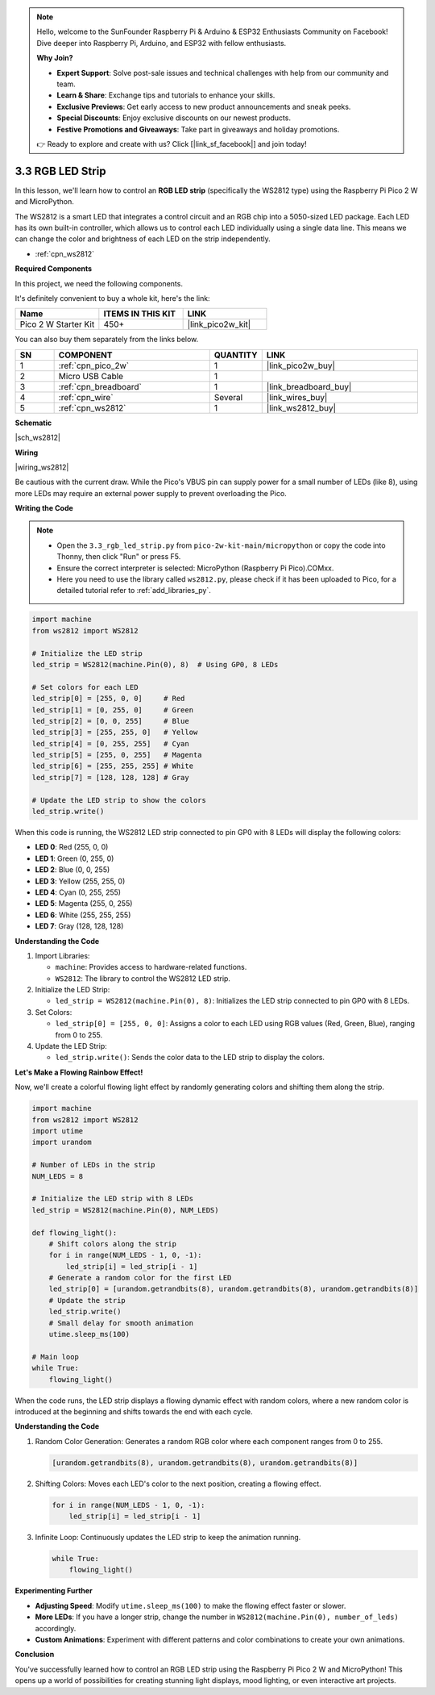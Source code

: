 .. note::

    Hello, welcome to the SunFounder Raspberry Pi & Arduino & ESP32 Enthusiasts Community on Facebook! Dive deeper into Raspberry Pi, Arduino, and ESP32 with fellow enthusiasts.

    **Why Join?**

    - **Expert Support**: Solve post-sale issues and technical challenges with help from our community and team.
    - **Learn & Share**: Exchange tips and tutorials to enhance your skills.
    - **Exclusive Previews**: Get early access to new product announcements and sneak peeks.
    - **Special Discounts**: Enjoy exclusive discounts on our newest products.
    - **Festive Promotions and Giveaways**: Take part in giveaways and holiday promotions.

    👉 Ready to explore and create with us? Click [|link_sf_facebook|] and join today!

.. _py_neopixel:

3.3 RGB LED Strip
======================

In this lesson, we'll learn how to control an **RGB LED strip** (specifically the WS2812 type) 
using the Raspberry Pi Pico 2 W and MicroPython.

The WS2812 is a smart LED that integrates a control circuit and an RGB chip into a 5050-sized LED package. Each LED has its own built-in controller, which allows us to control each LED individually using a single data line. This means we can change the color and brightness of each LED on the strip independently.


* :ref:`cpn_ws2812`

**Required Components**

In this project, we need the following components. 

It's definitely convenient to buy a whole kit, here's the link: 

.. list-table::
    :widths: 20 20 20
    :header-rows: 1

    *   - Name	
        - ITEMS IN THIS KIT
        - LINK
    *   - Pico 2 W Starter Kit	
        - 450+
        - |link_pico2w_kit|

You can also buy them separately from the links below.

.. list-table::
    :widths: 5 20 5 20
    :header-rows: 1

    *   - SN
        - COMPONENT	
        - QUANTITY
        - LINK

    *   - 1
        - :ref:`cpn_pico_2w`
        - 1
        - |link_pico2w_buy|
    *   - 2
        - Micro USB Cable
        - 1
        - 
    *   - 3
        - :ref:`cpn_breadboard`
        - 1
        - |link_breadboard_buy|
    *   - 4
        - :ref:`cpn_wire`
        - Several
        - |link_wires_buy|
    *   - 5
        - :ref:`cpn_ws2812`
        - 1
        - |link_ws2812_buy|


**Schematic**

|sch_ws2812|


**Wiring**


|wiring_ws2812|

Be cautious with the current draw. While the Pico's VBUS pin can supply power for a small number of LEDs (like 8), using more LEDs may require an external power supply to prevent overloading the Pico.


    

**Writing the Code**

.. note::

    * Open the ``3.3_rgb_led_strip.py`` from ``pico-2w-kit-main/micropython`` or copy the code into Thonny, then click "Run" or press F5.

    * Ensure the correct interpreter is selected: MicroPython (Raspberry Pi Pico).COMxx. 

    * Here you need to use the library called ``ws2812.py``, please check if it has been uploaded to Pico, for a detailed tutorial refer to :ref:`add_libraries_py`.


.. code-block:: python

    import machine
    from ws2812 import WS2812

    # Initialize the LED strip
    led_strip = WS2812(machine.Pin(0), 8)  # Using GP0, 8 LEDs

    # Set colors for each LED
    led_strip[0] = [255, 0, 0]     # Red
    led_strip[1] = [0, 255, 0]     # Green
    led_strip[2] = [0, 0, 255]     # Blue
    led_strip[3] = [255, 255, 0]   # Yellow
    led_strip[4] = [0, 255, 255]   # Cyan
    led_strip[5] = [255, 0, 255]   # Magenta
    led_strip[6] = [255, 255, 255] # White
    led_strip[7] = [128, 128, 128] # Gray

    # Update the LED strip to show the colors
    led_strip.write()

When this code is running, the WS2812 LED strip connected to pin GP0 with 8 LEDs will display the following colors:

* **LED 0**: Red (255, 0, 0)
* **LED 1**: Green (0, 255, 0)
* **LED 2**: Blue (0, 0, 255)
* **LED 3**: Yellow (255, 255, 0)
* **LED 4**: Cyan (0, 255, 255)
* **LED 5**: Magenta (255, 0, 255)
* **LED 6**: White (255, 255, 255)
* **LED 7**: Gray (128, 128, 128)

**Understanding the Code**

#. Import Libraries:

   * ``machine``: Provides access to hardware-related functions.
   * ``WS2812``: The library to control the WS2812 LED strip.

#. Initialize the LED Strip:

   * ``led_strip = WS2812(machine.Pin(0), 8)``: Initializes the LED strip connected to pin GP0 with 8 LEDs.

#. Set Colors:

   * ``led_strip[0] = [255, 0, 0]``: Assigns a color to each LED using RGB values (Red, Green, Blue), ranging from 0 to 255.

#. Update the LED Strip:

   * ``led_strip.write()``: Sends the color data to the LED strip to display the colors.

**Let's Make a Flowing Rainbow Effect!**

Now, we'll create a colorful flowing light effect by randomly generating colors and shifting them along the strip.

.. code-block:: python

    import machine
    from ws2812 import WS2812
    import utime
    import urandom

    # Number of LEDs in the strip
    NUM_LEDS = 8

    # Initialize the LED strip with 8 LEDs
    led_strip = WS2812(machine.Pin(0), NUM_LEDS)

    def flowing_light():
        # Shift colors along the strip
        for i in range(NUM_LEDS - 1, 0, -1):
            led_strip[i] = led_strip[i - 1]
        # Generate a random color for the first LED
        led_strip[0] = [urandom.getrandbits(8), urandom.getrandbits(8), urandom.getrandbits(8)]
        # Update the strip
        led_strip.write()
        # Small delay for smooth animation
        utime.sleep_ms(100)

    # Main loop
    while True:
        flowing_light()


When the code runs, the LED strip displays a flowing dynamic effect with random colors, where a new random color is introduced at the beginning and shifts towards the end with each cycle.

**Understanding the Code**

#. Random Color Generation: Generates a random RGB color where each component ranges from 0 to 255.

   .. code-block:: python

        [urandom.getrandbits(8), urandom.getrandbits(8), urandom.getrandbits(8)]

#. Shifting Colors: Moves each LED's color to the next position, creating a flowing effect.

   .. code-block:: python

        for i in range(NUM_LEDS - 1, 0, -1):
            led_strip[i] = led_strip[i - 1]

#. Infinite Loop: Continuously updates the LED strip to keep the animation running.

   .. code-block:: python

        while True:
            flowing_light()

**Experimenting Further**

* **Adjusting Speed**: Modify ``utime.sleep_ms(100)`` to make the flowing effect faster or slower.
* **More LEDs**: If you have a longer strip, change the number in ``WS2812(machine.Pin(0), number_of_leds)`` accordingly.
* **Custom Animations**: Experiment with different patterns and color combinations to create your own animations.

**Conclusion**

You've successfully learned how to control an RGB LED strip using the Raspberry Pi Pico 2 W and MicroPython! This opens up a world of possibilities for creating stunning light displays, mood lighting, or even interactive art projects.



